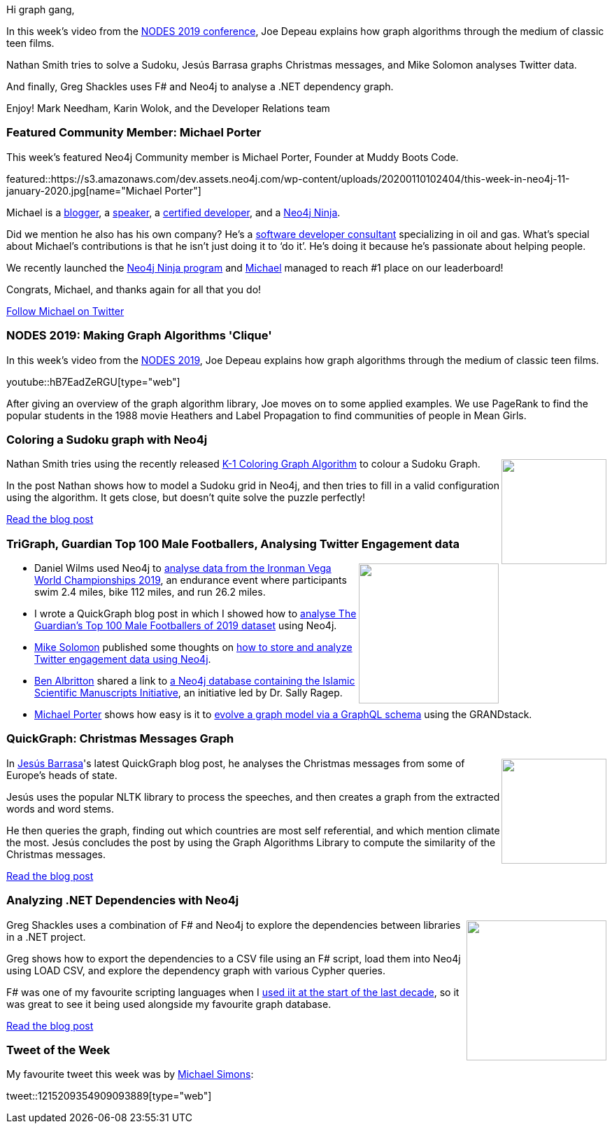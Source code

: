 ﻿:linkattrs:
:type: "web"

////
[Keywords/Tags:]
<insert-tags-here>


[Meta Description:]
Discover what's new in the Neo4j community for the week of 21 Dec 2019


[Primary Image File Name:]
this-week-neo4j-21-dec-2019.jpg

[Primary Image Alt Text:]


[Headline:]
This Week in Neo4j - Analyzing .NET Dependencies, Coloring a Sudoku Graph, Christmas Messages Graph, Making Graph Algorithms ‘Clique’

[Body copy:]
////

Hi graph gang,

In this week’s video from the https://neo4j.com/online-summit/[NODES 2019 conference^], Joe Depeau explains how graph algorithms through the medium of classic teen films. 

Nathan Smith tries to solve a Sudoku, Jesús Barrasa graphs Christmas messages, and Mike Solomon analyses Twitter data.

And finally, Greg Shackles uses F# and Neo4j to analyse a .NET dependency graph.

Enjoy!
Mark Needham, Karin Wolok, and the Developer Relations team


[[featured-community-member]]
=== Featured Community Member: Michael Porter

This week's featured Neo4j Community member is Michael Porter, Founder at Muddy Boots Code.

featured::https://s3.amazonaws.com/dev.assets.neo4j.com/wp-content/uploads/20200110102404/this-week-in-neo4j-11-january-2020.jpg[name="Michael Porter"]

Michael is a https://dev.to/muddybootscode[blogger^], a https://dev.to/muddybootscode/video-how-the-grandstack-makes-handling-complex-data-easy-1jip[speaker^], a https://neo4j.com/graphacademy/neo4j-certification/[certified developer^], and a https://medium.com/neo4j/so-you-want-to-become-a-neo4j-ninja-c14a9c296713[Neo4j Ninja^].  

Did we mention he also has his own company? He’s a https://www.muddybootscode.io/[software developer consultant^] specializing in oil and gas. 
What’s special about Michael’s contributions is that he isn’t just doing it to ‘do it’. He’s doing it because he’s passionate about helping people. 

We recently launched the https://medium.com/neo4j/so-you-want-to-become-a-neo4j-ninja-c14a9c296713[Neo4j Ninja program^] and https://community.neo4j.com/u/muddybootscode[Michael^] managed to reach #1 place on our leaderboard!  

Congrats, Michael, and thanks again for all that you do!  

https://twitter.com/MuddyBootsCode[Follow Michael on Twitter, role="medium button"]

[[features-1]]
=== NODES 2019: Making Graph Algorithms 'Clique'

In this week's video from the https://neo4j.com/online-summit/[NODES 2019^], Joe Depeau explains how graph algorithms through the medium of classic teen films.

youtube::hB7EadZeRGU[type={type}]

After giving an overview of the graph algorithm library, Joe moves on to some applied examples. We use PageRank to find the popular students in the 1988 movie Heathers and Label Propagation to find communities of people in Mean Girls. 

[[features-2]]
=== Coloring a Sudoku graph with Neo4j

++++
<div style="float:right; padding: 2px	">
<img src="https://s3.amazonaws.com/dev.assets.neo4j.com/wp-content/uploads/20200110052540/1_DdkBg8BULdQRjtRquo1g9w.png" width="150px"  />
</div>
++++

Nathan Smith tries using the recently released https://neo4j.com/docs/graph-algorithms/current/algorithms/k1coloring/[K-1 Coloring Graph Algorithm^] to colour a Sudoku Graph. 

In the post Nathan shows how to model a Sudoku grid in Neo4j, and then tries to fill in a valid configuration using the algorithm. It gets close, but doesn't quite solve the puzzle perfectly!




https://medium.com/neo4j/coloring-a-sudoku-graph-with-neo4j-f86c891f6879[Read the blog post, role="medium button"]

[[features-3]]
=== TriGraph, Guardian Top 100 Male Footballers, Analysing Twitter Engagement data

++++
<div style="float:right; padding: 2px	">
<img src="https://s3.amazonaws.com/dev.assets.neo4j.com/wp-content/uploads/20200110051337/1_IexCftzTGOS6ovwiOD5CiQ-scaled.jpeg" width="200px"  />
</div>
++++

* Daniel Wilms used Neo4j to https://towardsdatascience.com/trigraph-how-to-use-graphs-to-analyse-triathlon-events-145c5daefcc5[analyse data from the Ironman Vega World Championships 2019^], an endurance event where participants swim 2.4 miles, bike 112 miles, and run 26.2 miles.

* I wrote a QuickGraph blog post in which I showed how to https://markhneedham.com/blog/2019/12/22/quick-graph-guardian-top-100-male-footballers/[analyse The Guardian's Top 100 Male Footballers of 2019 dataset^] using Neo4j.

* https://twitter.com/solomania/[Mike Solomon^] published some thoughts on https://thecleverest.com/storing-time-series-twitter-engagement-data-in-a-graph-database/[how to store and analyze Twitter engagement data using Neo4j^].

* https://twitter.com/bla222[Ben Albritton^] shared a link to https://ismi.mpiwg-berlin.mpg.de/neo4j-graph-d[a Neo4j database containing the Islamic Scientific Manuscripts Initiative^], an initiative led by Dr. Sally Ragep.

* https://twitter.com/MuddyBootsCode[Michael Porter^] shows how easy is it to https://dev.to/muddybootscode/neo4j-and-graphql-heavenly-match-1-directional-relationships-1cg2[evolve a graph model via a GraphQL schema^] using the GRANDstack. 


[[features-4]]
=== QuickGraph: Christmas Messages Graph

++++
<div style="float:right; padding: 2px	">
<img src="https://s3.amazonaws.com/dev.assets.neo4j.com/wp-content/uploads/20200110041658/screenshot-2019-12-29-at-02.29.34.png" width="150px"  />
</div>
++++

In https://twitter.com/barrasadv[Jesús Barrasa^]'s latest QuickGraph blog post, he analyses the Christmas messages from some of Europe's heads of state.

Jesús uses the popular NLTK library to process the speeches, and then creates a graph from the extracted words and word stems.

He then queries the graph, finding out which countries are most self referential, and which mention climate the most. Jesús concludes the post by using the Graph Algorithms Library to compute the similarity of the Christmas messages.

https://jbarrasa.com/2019/12/29/quickgraph11-the-christmas-messages-graph/[Read the blog post, role="medium button"]

[[features-5]]
=== Analyzing .NET Dependencies with Neo4j

++++
<div style="float:right; padding: 2px	">
<img src="https://s3.amazonaws.com/dev.assets.neo4j.com/wp-content/uploads/20200110040423/neo4j-graph-1.png" width="200px"  />
</div>
++++

Greg Shackles uses a combination of F# and Neo4j to explore the dependencies between libraries in a .NET project.

Greg shows how to export the dependencies to a CSV file using an F# script, load them into Neo4j using LOAD CSV, and explore the dependency graph with various Cypher queries. 

F# was one of my favourite scripting languages when I https://markhneedham.com/blog/tag/f/[used iit at the start of the last decade^], so it was great to see it being used alongside my favourite graph database.

https://gregshackles.com/analyzing-net-dependencies-with-neo4j/[Read the blog post, role="medium button"]

=== Tweet of the Week

My favourite tweet this week was by https://twitter.com/rotnroll666[Michael Simons^]:

tweet::1215209354909093889[type={type}]

////

Knowledge Graphs in Action - @neo4j GraphTour Mexico City - by @ikwattro  - https://youtu.be/pRSEs9V6-4U

https://faboo.org/2020/01/implementing-a-searchbox-with-neo4j/ 

Adam Cowley @adamcowley
 New Year, new Blog Post
How to build a Real-Time UI on top of #Neo4j with #Vuejs and #Kafka
https://adamcowley.co.uk/neo4j/real-time-ui-vuejs-neo4j-kafka/

https://markhneedham.com/blog/2020/01/04/quick-graph-uk-official-charts/QuickGraph #4: UK Official Singles Chart 2019 ·  Mark Needham
https://markhneedham.com/blog/2019/12/23/quick-graph-itsu-allergens/


* @Kirtar_Oza
Python Code for  fetching @MITREattack's #cti #STIXX2 data from its #TAXII2 server & building the database in Neo4j  AND building the relationships (Threat Actors, Malware, Tools and Techniques) by scraping MITRE ATT&CK's webpage - https://github.com/Kirtar22/ATTACK-Threat_Intel 

prototype-build for representing MITRE's ATT&CK CTI data in a Graph view with relationships between various objects. The objects could be Threat Groups,Techniques used in cyber attacks OR software (tools,malware).


https://tagtaxa.com/getting-an-insight-of-blockchain-transactions-with-neo4j-graph-database/
Sinisa DrpaSinisa Drpa
Getting an Insight of Blockchain Transactions Flow with Neo4j Graph Database
In the previous post I described how to explore and better understand information on Lisk blockchain by running SQL queries directly on the blockchain database. In this article I'll try to explain how to export the data from Lisk relational database to Neo4j graph database in order to be able

* Indoor navigation with ReactJS and Neo4j: https://ordina-jworks.github.io/iot/2019/12/20/ar-signpost.html


* https://github.com/trinitor/netstat2neo4j

https://dev.to/muddybootscode/neo4j-and-graphql-heavenly-match-1-directional-relationships-1cg2



* Opcito @opcito
For any business, data is crucial and reducing the recovery time in an unprecedented event is vital. Here is how you can automate Neo4J database backup and restore using Ansible - https://bit.ly/35k2D5M




https://blog.graphcommit.com/2019/12/graph-commit-project.html
https://blog.graphcommit.com/2019/11/create-veeam-backup-knowledge-graph-via.html 
https://blog.graphcommit.com/2019/11/import-vcenter-infrastructure-into.html

https://towardsdatascience.com/inference-in-graph-database-7203938932a0  @jesus.barrasa
Inference in Graph Database
In this blog post, I will try to explain what the inference is on Semantic Web and to show how the inference can be applied in a local…

https://medium.com/@hongpingliang/human-genes-graph-980b379baaaf
Human Genes Graph

Visualize Clinical Data in Graph Database in 20 Minutes
https://medium.com/@hongpingliang/visualize-clinical-data-in-graph-database-in-20-minutes-f4de223449a2 



////

